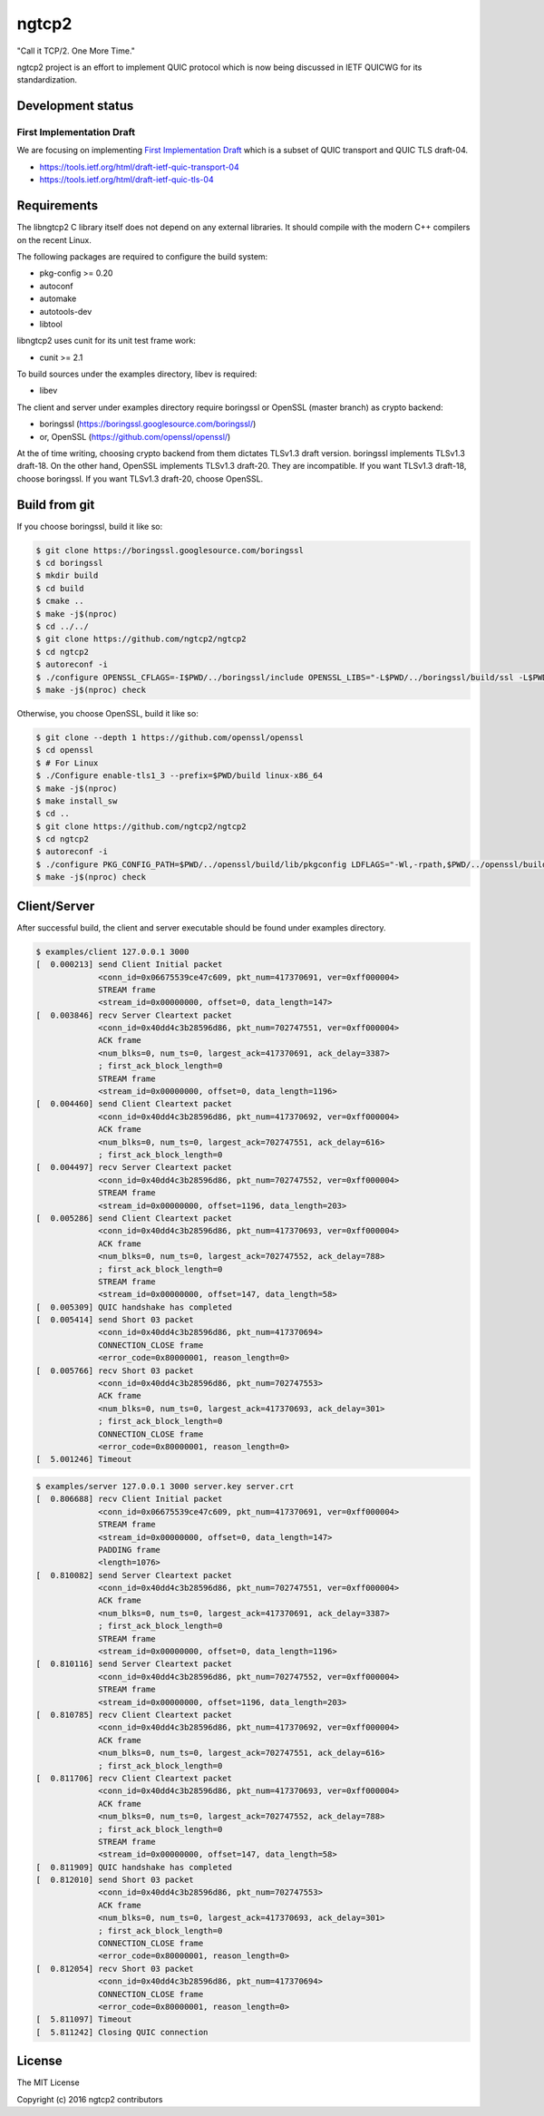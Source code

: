 ngtcp2
======

"Call it TCP/2.  One More Time."

ngtcp2 project is an effort to implement QUIC protocol which is now
being discussed in IETF QUICWG for its standardization.

Development status
------------------

First Implementation Draft
~~~~~~~~~~~~~~~~~~~~~~~~~~

We are focusing on implementing `First Implementation Draft
<https://github.com/quicwg/base-drafts/wiki/First-Implementation-Draft>`_
which is a subset of QUIC transport and QUIC TLS draft-04.

* https://tools.ietf.org/html/draft-ietf-quic-transport-04
* https://tools.ietf.org/html/draft-ietf-quic-tls-04

Requirements
------------

The libngtcp2 C library itself does not depend on any external
libraries.  It should compile with the modern C++ compilers on the
recent Linux.

The following packages are required to configure the build system:

* pkg-config >= 0.20
* autoconf
* automake
* autotools-dev
* libtool

libngtcp2 uses cunit for its unit test frame work:

* cunit >= 2.1

To build sources under the examples directory, libev is required:

* libev

The client and server under examples directory require boringssl or
OpenSSL (master branch) as crypto backend:

* boringssl (https://boringssl.googlesource.com/boringssl/)
* or, OpenSSL (https://github.com/openssl/openssl/)

At the of time writing, choosing crypto backend from them dictates
TLSv1.3 draft version.  boringssl implements TLSv1.3 draft-18.  On the
other hand, OpenSSL implements TLSv1.3 draft-20.  They are
incompatible.  If you want TLSv1.3 draft-18, choose boringssl.  If you
want TLSv1.3 draft-20, choose OpenSSL.

Build from git
--------------

If you choose boringssl, build it like so:

.. code-block:: text

   $ git clone https://boringssl.googlesource.com/boringssl
   $ cd boringssl
   $ mkdir build
   $ cd build
   $ cmake ..
   $ make -j$(nproc)
   $ cd ../../
   $ git clone https://github.com/ngtcp2/ngtcp2
   $ cd ngtcp2
   $ autoreconf -i
   $ ./configure OPENSSL_CFLAGS=-I$PWD/../boringssl/include OPENSSL_LIBS="-L$PWD/../boringssl/build/ssl -L$PWD/../boringssl/build/crypto -lssl -lcrypto -pthread"
   $ make -j$(nproc) check

Otherwise, you choose OpenSSL, build it like so:

.. code-block:: text

   $ git clone --depth 1 https://github.com/openssl/openssl
   $ cd openssl
   $ # For Linux
   $ ./Configure enable-tls1_3 --prefix=$PWD/build linux-x86_64
   $ make -j$(nproc)
   $ make install_sw
   $ cd ..
   $ git clone https://github.com/ngtcp2/ngtcp2
   $ cd ngtcp2
   $ autoreconf -i
   $ ./configure PKG_CONFIG_PATH=$PWD/../openssl/build/lib/pkgconfig LDFLAGS="-Wl,-rpath,$PWD/../openssl/build/lib"
   $ make -j$(nproc) check

Client/Server
-------------

After successful build, the client and server executable should be
found under examples directory.

.. code-block:: text

    $ examples/client 127.0.0.1 3000
    [  0.000213] send Client Initial packet
                 <conn_id=0x06675539ce47c609, pkt_num=417370691, ver=0xff000004>
                 STREAM frame
                 <stream_id=0x00000000, offset=0, data_length=147>
    [  0.003846] recv Server Cleartext packet
                 <conn_id=0x40dd4c3b28596d86, pkt_num=702747551, ver=0xff000004>
                 ACK frame
                 <num_blks=0, num_ts=0, largest_ack=417370691, ack_delay=3387>
                 ; first_ack_block_length=0
                 STREAM frame
                 <stream_id=0x00000000, offset=0, data_length=1196>
    [  0.004460] send Client Cleartext packet
                 <conn_id=0x40dd4c3b28596d86, pkt_num=417370692, ver=0xff000004>
                 ACK frame
                 <num_blks=0, num_ts=0, largest_ack=702747551, ack_delay=616>
                 ; first_ack_block_length=0
    [  0.004497] recv Server Cleartext packet
                 <conn_id=0x40dd4c3b28596d86, pkt_num=702747552, ver=0xff000004>
                 STREAM frame
                 <stream_id=0x00000000, offset=1196, data_length=203>
    [  0.005286] send Client Cleartext packet
                 <conn_id=0x40dd4c3b28596d86, pkt_num=417370693, ver=0xff000004>
                 ACK frame
                 <num_blks=0, num_ts=0, largest_ack=702747552, ack_delay=788>
                 ; first_ack_block_length=0
                 STREAM frame
                 <stream_id=0x00000000, offset=147, data_length=58>
    [  0.005309] QUIC handshake has completed
    [  0.005414] send Short 03 packet
                 <conn_id=0x40dd4c3b28596d86, pkt_num=417370694>
                 CONNECTION_CLOSE frame
                 <error_code=0x80000001, reason_length=0>
    [  0.005766] recv Short 03 packet
                 <conn_id=0x40dd4c3b28596d86, pkt_num=702747553>
                 ACK frame
                 <num_blks=0, num_ts=0, largest_ack=417370693, ack_delay=301>
                 ; first_ack_block_length=0
                 CONNECTION_CLOSE frame
                 <error_code=0x80000001, reason_length=0>
    [  5.001246] Timeout

.. code-block:: text

    $ examples/server 127.0.0.1 3000 server.key server.crt
    [  0.806688] recv Client Initial packet
                 <conn_id=0x06675539ce47c609, pkt_num=417370691, ver=0xff000004>
                 STREAM frame
                 <stream_id=0x00000000, offset=0, data_length=147>
                 PADDING frame
                 <length=1076>
    [  0.810082] send Server Cleartext packet
                 <conn_id=0x40dd4c3b28596d86, pkt_num=702747551, ver=0xff000004>
                 ACK frame
                 <num_blks=0, num_ts=0, largest_ack=417370691, ack_delay=3387>
                 ; first_ack_block_length=0
                 STREAM frame
                 <stream_id=0x00000000, offset=0, data_length=1196>
    [  0.810116] send Server Cleartext packet
                 <conn_id=0x40dd4c3b28596d86, pkt_num=702747552, ver=0xff000004>
                 STREAM frame
                 <stream_id=0x00000000, offset=1196, data_length=203>
    [  0.810785] recv Client Cleartext packet
                 <conn_id=0x40dd4c3b28596d86, pkt_num=417370692, ver=0xff000004>
                 ACK frame
                 <num_blks=0, num_ts=0, largest_ack=702747551, ack_delay=616>
                 ; first_ack_block_length=0
    [  0.811706] recv Client Cleartext packet
                 <conn_id=0x40dd4c3b28596d86, pkt_num=417370693, ver=0xff000004>
                 ACK frame
                 <num_blks=0, num_ts=0, largest_ack=702747552, ack_delay=788>
                 ; first_ack_block_length=0
                 STREAM frame
                 <stream_id=0x00000000, offset=147, data_length=58>
    [  0.811909] QUIC handshake has completed
    [  0.812010] send Short 03 packet
                 <conn_id=0x40dd4c3b28596d86, pkt_num=702747553>
                 ACK frame
                 <num_blks=0, num_ts=0, largest_ack=417370693, ack_delay=301>
                 ; first_ack_block_length=0
                 CONNECTION_CLOSE frame
                 <error_code=0x80000001, reason_length=0>
    [  0.812054] recv Short 03 packet
                 <conn_id=0x40dd4c3b28596d86, pkt_num=417370694>
                 CONNECTION_CLOSE frame
                 <error_code=0x80000001, reason_length=0>
    [  5.811097] Timeout
    [  5.811242] Closing QUIC connection

License
-------

The MIT License

Copyright (c) 2016 ngtcp2 contributors
